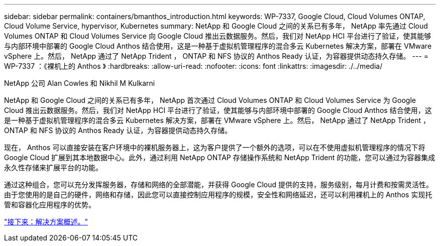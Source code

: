 ---
sidebar: sidebar 
permalink: containers/bmanthos_introduction.html 
keywords: WP-7337, Google Cloud, Cloud Volumes ONTAP, Cloud Volume Service, hypervisor, Kubernetes 
summary: NetApp 和 Google Cloud 之间的关系已有多年， NetApp 率先通过 Cloud Volumes ONTAP 和 Cloud Volumes Service 向 Google Cloud 推出云数据服务。然后，我们对 NetApp HCI 平台进行了验证，使其能够与内部环境中部署的 Google Cloud Anthos 结合使用，这是一种基于虚拟机管理程序的混合多云 Kubernetes 解决方案，部署在 VMware vSphere 上。然后， NetApp 通过了 NetApp Trident ， ONTAP 和 NFS 协议的 Anthos Ready 认证，为容器提供动态持久存储。 
---
= WP-7337 ：《裸机上的 Anthos 》
:hardbreaks:
:allow-uri-read: 
:nofooter: 
:icons: font
:linkattrs: 
:imagesdir: ./../media/


NetApp 公司 Alan Cowles 和 Nikhil M Kulkarni

NetApp 和 Google Cloud 之间的关系已有多年， NetApp 首次通过 Cloud Volumes ONTAP 和 Cloud Volumes Service 为 Google Cloud 推出云数据服务。然后，我们对 NetApp HCI 平台进行了验证，使其能够与内部环境中部署的 Google Cloud Anthos 结合使用，这是一种基于虚拟机管理程序的混合多云 Kubernetes 解决方案，部署在 VMware vSphere 上。然后， NetApp 通过了 NetApp Trident ， ONTAP 和 NFS 协议的 Anthos Ready 认证，为容器提供动态持久存储。

现在， Anthos 可以直接安装在客户环境中的裸机服务器上，这为客户提供了一个额外的选项，可以在不使用虚拟机管理程序的情况下将 Google Cloud 扩展到其本地数据中心。此外，通过利用 NetApp ONTAP 存储操作系统和 NetApp Trident 的功能，您可以通过为容器集成永久性存储来扩展平台的功能。

通过这种组合，您可以充分发挥服务器，存储和网络的全部潜能，并获得 Google Cloud 提供的支持，服务级别，每月计费和按需灵活性。由于您使用的是自己的硬件，网络和存储，因此您可以直接控制应用程序的规模，安全性和网络延迟，还可以利用裸机上的 Anthos 实现托管和容器化应用程序的优势。

link:bmanthos_solution_overview.html["接下来：解决方案概述。"]
